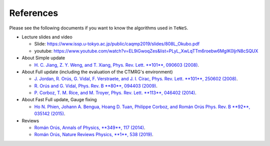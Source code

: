 ***************************
References
***************************

Please see the following documents if you want to know the algorithms used in ``TeNeS``.

-  Lecture slides and video

   -  Slide:
      https://www.issp.u-tokyo.ac.jp/public/caqmp2019/slides/808L_Okubo.pdf
   -  youtube:
      https://www.youtube.com/watch?v=EL9iGwoqZes&list=PLyL_XwLqTTm6roebw6MgIK0ljrN8cSQUX

-  About Simple update

   -  `H. C. Jiang, Z. Y. Weng, and T. Xiang, Phys. Rev. Lett. **101**,
      090603 (2008) <https://journals.aps.org/prl/abstract/10.1103/PhysRevLett.101.090603>`_.

-  About Full update (including the evaluation of the CTMRG's environment)

   -  `J. Jordan, R. Orús, G. Vidal, F. Verstraete, and J. I. Cirac,
      Phys. Rev. Lett. **101**, 250602 (2008) <https://journals.aps.org/prl/abstract/10.1103/PhysRevLett.101.250602>`_.
   -  `R. Orús and G. Vidal, Phys. Rev. B **80**, 094403 (2009) <https://journals.aps.org/prb/abstract/10.1103/PhysRevB.80.094403>`_.
   -  `P. Corboz, T. M. Rice, and M. Troyer, Phys. Rev. Lett. **113**, 046402
      (2014) <https://journals.aps.org/prl/abstract/10.1103/PhysRevLett.113.046402>`_.

-  About Fast Full update, Gauge fixing

   -  `Ho N. Phien, Johann A. Bengua, Hoang D. Tuan, Philippe Corboz, and
      Román Orús Phys. Rev. B **92**, 035142 (2015) <https://journals.aps.org/prb/abstract/10.1103/PhysRevB.92.035142>`_.

-  Reviews

   -  `Román Orús, Annals of Physics, **349**, 117 (2014) <https://www.sciencedirect.com/science/article/pii/S0003491614001596>`_.
   -  `Román Orús, Nature Reviews Physics, **1**, 538 (2019) <https://www.nature.com/articles/s42254-019-0086-7>`_.
